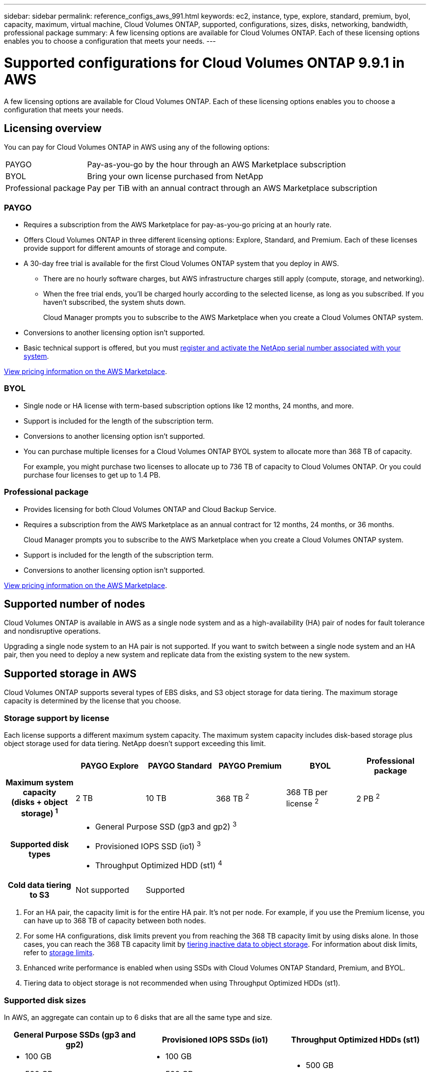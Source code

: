 ---
sidebar: sidebar
permalink: reference_configs_aws_991.html
keywords: ec2, instance, type, explore, standard, premium, byol, capacity, maximum, virtual machine, Cloud Volumes ONTAP, supported, configurations, sizes, disks, networking, bandwidth, professional package
summary: A few licensing options are available for Cloud Volumes ONTAP. Each of these licensing options enables you to choose a configuration that meets your needs.
---

= Supported configurations for Cloud Volumes ONTAP 9.9.1 in AWS
:hardbreaks:
:nofooter:
:icons: font
:linkattrs:
:imagesdir: ./media/

[.lead]
A few licensing options are available for Cloud Volumes ONTAP. Each of these licensing options enables you to choose a configuration that meets your needs.

== Licensing overview

You can pay for Cloud Volumes ONTAP in AWS using any of the following options:

[horizontal]
PAYGO:: Pay-as-you-go by the hour through an AWS Marketplace subscription
BYOL:: Bring your own license purchased from NetApp
Professional package:: Pay per TiB with an annual contract through an AWS Marketplace subscription

=== PAYGO

* Requires a subscription from the AWS Marketplace for pay-as-you-go pricing at an hourly rate.
* Offers Cloud Volumes ONTAP in three different licensing options: Explore, Standard, and Premium. Each of these licenses provide support for different amounts of storage and compute.
* A 30-day free trial is available for the first Cloud Volumes ONTAP system that you deploy in AWS.
** There are no hourly software charges, but AWS infrastructure charges still apply (compute, storage, and networking).
** When the free trial ends, you'll be charged hourly according to the selected license, as long as you subscribed. If you haven't subscribed, the system shuts down.
+
Cloud Manager prompts you to subscribe to the AWS Marketplace when you create a Cloud Volumes ONTAP system.
* Conversions to another licensing option isn't supported.
* Basic technical support is offered, but you must https://docs.netapp.com/us-en/occm/task_registering.html[register and activate the NetApp serial number associated with your system^].

https://aws.amazon.com/marketplace/pp/prodview-eap6ybxwk5ycg[View pricing information on the AWS Marketplace].

=== BYOL

* Single node or HA license with term-based subscription options like 12 months, 24 months, and more.
* Support is included for the length of the subscription term.
* Conversions to another licensing option isn't supported.
* You can purchase multiple licenses for a Cloud Volumes ONTAP BYOL system to allocate more than 368 TB of capacity.
+
For example, you might purchase two licenses to allocate up to 736 TB of capacity to Cloud Volumes ONTAP. Or you could purchase four licenses to get up to 1.4 PB.

=== Professional package

* Provides licensing for both Cloud Volumes ONTAP and Cloud Backup Service.
* Requires a subscription from the AWS Marketplace as an annual contract for 12 months, 24 months, or 36 months.
+
Cloud Manager prompts you to subscribe to the AWS Marketplace when you create a Cloud Volumes ONTAP system.
* Support is included for the length of the subscription term.
* Conversions to another licensing option isn't supported.

https://aws.amazon.com/marketplace/pp/prodview-q7dg6zwszplri[View pricing information on the AWS Marketplace^].

== Supported number of nodes

Cloud Volumes ONTAP is available in AWS as a single node system and as a high-availability (HA) pair of nodes for fault tolerance and nondisruptive operations.

Upgrading a single node system to an HA pair is not supported. If you want to switch between a single node system and an HA pair, then you need to deploy a new system and replicate data from the existing system to the new system.

== Supported storage in AWS

Cloud Volumes ONTAP supports several types of EBS disks, and S3 object storage for data tiering. The maximum storage capacity is determined by the license that you choose.

=== Storage support by license

Each license supports a different maximum system capacity. The maximum system capacity includes disk-based storage plus object storage used for data tiering. NetApp doesn’t support exceeding this limit.

[cols=6*,cols="h,d,d,d,d,d",options="header"]
|===
|
| PAYGO Explore
| PAYGO Standard
| PAYGO Premium
| BYOL
| Professional package

| Maximum system capacity
(disks + object storage) ^1^ | 2 TB | 10 TB | 368 TB ^2^ | 368 TB per license ^2^ | 2 PB ^2^

| Supported disk types 5+a|
* General Purpose SSD (gp3 and gp2) ^3^
* Provisioned IOPS SSD (io1) ^3^
* Throughput Optimized HDD (st1) ^4^

| Cold data tiering to S3 | Not supported 4+| Supported

|===

. For an HA pair, the capacity limit is for the entire HA pair. It's not per node. For example, if you use the Premium license, you can have up to 368 TB of capacity between both nodes.

. For some HA configurations, disk limits prevent you from reaching the 368 TB capacity limit by using disks alone. In those cases, you can reach the 368 TB capacity limit by https://docs.netapp.com/us-en/occm/concept_data_tiering.html[tiering inactive data to object storage^]. For information about disk limits, refer to link:reference_limits_aws_991.html[storage limits].

. Enhanced write performance is enabled when using SSDs with Cloud Volumes ONTAP Standard, Premium, and BYOL.

. Tiering data to object storage is not recommended when using Throughput Optimized HDDs (st1).

=== Supported disk sizes

In AWS, an aggregate can contain up to 6 disks that are all the same type and size.

[cols=3*,options="header"]
|===

| General Purpose SSDs (gp3 and gp2)
| Provisioned IOPS SSDs (io1)
| Throughput Optimized HDDs (st1)

a|
* 100 GB
* 500 GB
* 1 TB
* 2 TB
* 4 TB
* 6 TB
* 8 TB
* 16 TB

a|
* 100 GB
* 500 GB
* 1 TB
* 2 TB
* 4 TB
* 6 TB
* 8 TB
* 16 TB

a|
* 500 GB
* 1 TB
* 2 TB
* 4 TB
* 6 TB
* 8 TB
* 16 TB

|===

== Supported EC2 compute

Each Cloud Volumes ONTAP license supports different EC2 instance types. For your convenience, the table below shows the vCPU, RAM, and bandwidth for each supported instance type. https://aws.amazon.com/ec2/instance-types/[You should refer to AWS for the latest and complete details about EC2 instance types^].

The bandwidths shown in the table below match the documented AWS limits for each instance type. These limits don't completely align with what Cloud Volumes ONTAP can provide. For the expected performance, refer to https://www.netapp.com/us/media/tr-4383.pdf[NetApp Technical Report 4383: Performance Characterization of Cloud Volumes ONTAP in Amazon Web Services with Application Workloads^].

[cols=8*,options="header"]
|===
| License
| Supported instance
| vCPU
| RAM
| Flash Cache ^1^
| Network bandwidth (Gbps)
| EBS bandwidth (Mbps)
| High write speed ^2^

| *Explore, BYOL, and Professional*

| m5.xlarge | 4 | 16 | Not supported | Up to 10 | Up to 4,750 | Supported (single node only)

.3| *Standard, BYOL, and Professional*

| r5.xlarge | 4 | 32 | Not supported | Up to 10 | Up to 4,750 | Supported (single node only)

| m5a.2xlarge | 8 | 32 | Not supported | Up to 10 | Up to 2,880 | Supported

| m5.2xlarge | 8 | 32 | Not supported | Up to 10 | Up to 4,750 | Supported

.18+| *Premium, BYOL, and Professional*

| m5n.2xlarge | 8 | 32 | Not supported | Up to 25 | Up to 4,750 | Supported

| r5.2xlarge | 8 | 64 | Not supported | Up to 10 | Up to 4,750 | Supported

| r5d.2xlarge | 8 | 64 | Supported | Up to 10 | Up to 4,750 | Supported

| c5d.4xlarge | 16 | 32 | Supported | Up to 10 | 4,570 | Supported

| m5.4xlarge | 16 | 64 | Not supported | Up to 10 | 4,750 | Supported

| m5d.8xlarge | 32 | 128 | Supported | 10 | 6,800 | Supported

| r5.8xlarge | 32 | 256 | Not supported | 10 | 6,800 | Supported

| c5.9xlarge | 36 | 72 | Not supported | 10 | 9,500 | Supported

| c5d.9xlarge | 36 | 72 | Supported | 10 | 9,500 | Supported

| c5n.9xlarge | 36 | 96 | Not supported | 50 | 9,500 | Supported

| c5a.12xlarge | 48 ^4^ | 96 | Not supported | 12 | 4,750 | Supported

| c5.18xlarge | 48 ^4^ | 144 | Not supported | 25 | 19,000 | Supported

| c5d.18xlarge | 48 ^4^ | 144 | Supported | 25 | 19,000 | Supported

| m5d.12xlarge | 48 | 192 | Supported | 12 | 9,500 | Supported

| c5n.18xlarge | 48 ^4^ | 192 | Not supported | 100 | 19,000 | Supported

| m5a.16xlarge | 48 ^4^ | 256 | Not supported | 12 | 9,500 | Supported

| m5.16xlarge | 48 ^4^ | 256 | Not supported | 20 | 13,600 | Supported

| r5.12xlarge ^3^ | 48 | 384 | Not supported | 10 | 9,500 | Supported

|===

. Some instance types include local NVMe storage, which Cloud Volumes ONTAP uses as _Flash Cache_. Flash Cache speeds access to data through real-time intelligent caching of recently read user data and NetApp metadata. It's effective for random read-intensive workloads, including databases, email, and file services. Compression must be disabled on all volumes to take advantage of the Flash Cache performance improvements. https://docs.netapp.com/us-en/occm/concept_flash_cache.html[Learn more about Flash Cache^].

. Cloud Volumes ONTAP supports high write speed with most instance types when using an HA pair. High write speed is supported with all instance types when using a single node system. https://docs.netapp.com/us-en/occm/concept_write_speed.html[Learn more about choosing a write speed^].

. The r5.12xlarge instance type has a known limitation with supportability. If a node unexpectedly reboots due to a panic, the system might not collect core files used to troubleshoot and root cause the problem. The customer accepts the risks and limited support terms and bears all support responsibility if this condition occurs. This limitation affects newly deployed HA pairs and HA pairs upgraded from 9.8. The limitation does not affect newly deployed single node systems.

. While these EC2 instance types support more than 48 vCPUs, Cloud Volumes ONTAP supports up to 48 vCPUs.

. When you choose an EC2 instance type, you can specify whether it is a shared instance or a dedicated instance.

. Cloud Volumes ONTAP can run on either a Reserved or On-demand EC2 instance. Solutions that use other instance types aren't supported.

== Supported regions

For AWS region support, see https://cloud.netapp.com/cloud-volumes-global-regions[Cloud Volumes Global Regions^].
